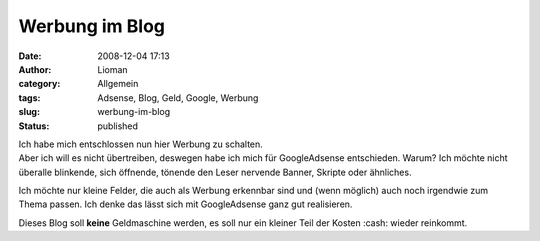 Werbung im Blog
###############
:date: 2008-12-04 17:13
:author: Lioman
:category: Allgemein
:tags: Adsense, Blog, Geld, Google, Werbung
:slug: werbung-im-blog
:status: published

| Ich habe mich entschlossen nun hier Werbung zu schalten.
| Aber ich will es nicht übertreiben, deswegen habe ich mich für
  GoogleAdsense entschieden. Warum? Ich möchte nicht überalle blinkende,
  sich öffnende, tönende den Leser nervende Banner, Skripte oder
  ähnliches.

Ich möchte nur kleine Felder, die auch als Werbung erkennbar sind und
(wenn möglich) auch noch irgendwie zum Thema passen. Ich denke das lässt
sich mit GoogleAdsense ganz gut realisieren.

Dieses Blog soll **keine** Geldmaschine werden, es soll nur ein kleiner
Teil der Kosten :cash: wieder reinkommt.
